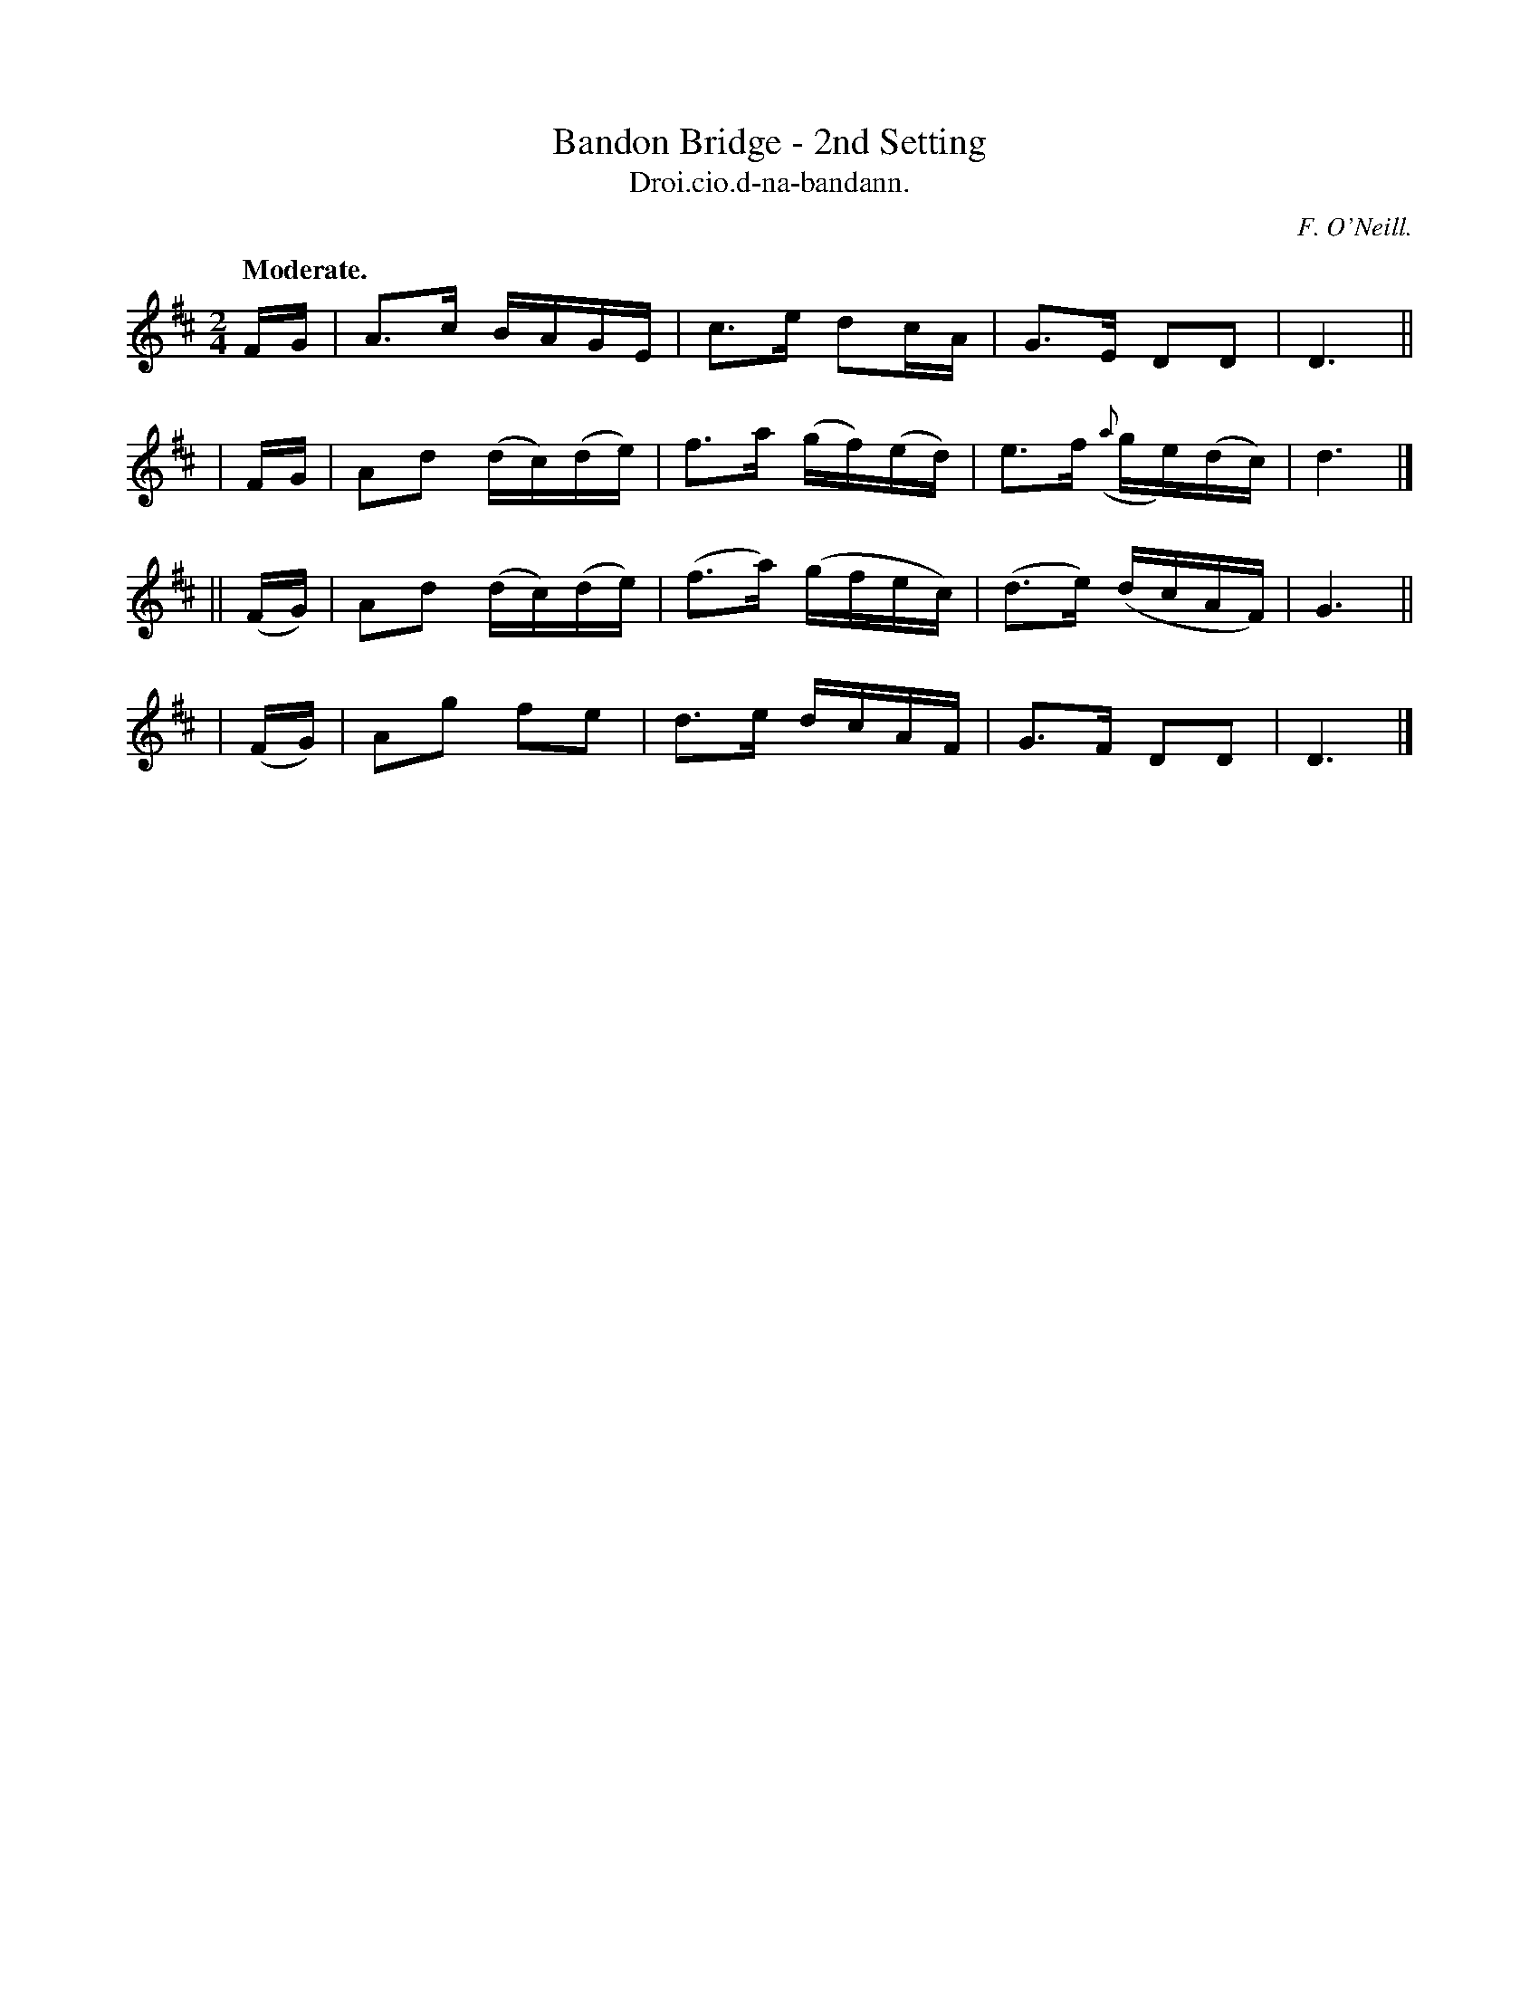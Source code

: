 X: 581
T: Bandon Bridge - 2nd Setting
T: Droi.cio.d-na-bandann.
R: air, reel
%S: s:4 b:16(4+4+4+4)
B: O'Neill's 1850 #581
O: F. O'Neill.
Z: J.B. Walsh walsh@math.ubc.ca
Q: "Moderate."
M: 2/4
L: 1/16
K: D
  FG | A3c   BAGE    | c3e  d2cA    | G3E     D2D2    | D6 ||
| FG | A2d2 (dc)(de) | f3a (gf)(ed) | e3f ({a}ge)(dc) | d6 |]
|| (FG) | A2d2 (dc)(de) | (f3a) (gfec) | (d3e) (dcAF) | G6 ||
|  (FG) | A2g2  f2e2    |  d3e   dcAF  |  G3F   D2D2  | D6 |]
